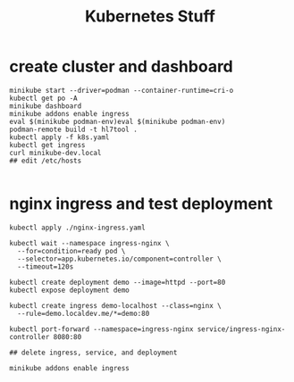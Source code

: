 #+TITLE: Kubernetes Stuff

* create cluster and dashboard
#+begin_src shell
minikube start --driver=podman --container-runtime=cri-o
kubectl get po -A
minikube dashboard
minikube addons enable ingress
eval $(minikube podman-env)eval $(minikube podman-env)
podman-remote build -t hl7tool .
kubectl apply -f k8s.yaml
kubectl get ingress
curl minikube-dev.local
## edit /etc/hosts

#+end_src



* nginx ingress and test deployment
#+begin_src shell
kubectl apply ./nginx-ingress.yaml

kubectl wait --namespace ingress-nginx \
  --for=condition=ready pod \
  --selector=app.kubernetes.io/component=controller \
  --timeout=120s

kubectl create deployment demo --image=httpd --port=80
kubectl expose deployment demo

kubectl create ingress demo-localhost --class=nginx \
  --rule=demo.localdev.me/*=demo:80

kubectl port-forward --namespace=ingress-nginx service/ingress-nginx-controller 8080:80

## delete ingress, service, and deployment

minikube addons enable ingress
#+end_src
